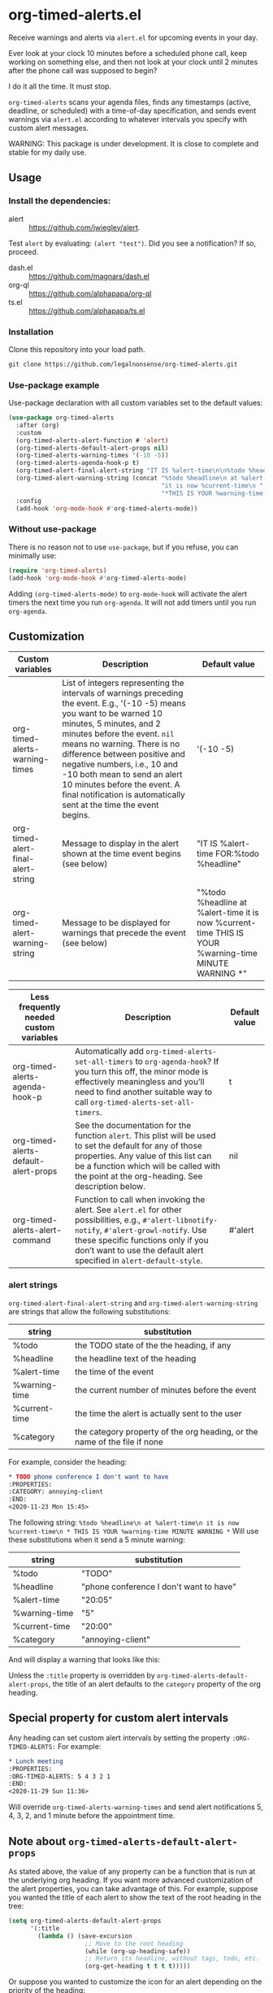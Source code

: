 
* org-timed-alerts.el
Receive warnings and alerts via =alert.el= for upcoming events in your day.

Ever look at your clock 10 minutes before a scheduled phone call, keep working on something else, and then not look at your clock until 2 minutes after the phone call was supposed to begin?

I do it all the time. It must stop. 

=org-timed-alerts= scans your agenda files, finds any timestamps (active, deadline, or scheduled) with a time-of-day specification, and sends event warnings via =alert.el= according to whatever intervals you specify with custom alert messages.

WARNING: This package is under development. It is close to complete and stable for my daily use. 

** Usage
*** Install the dependencies:
- alert :: https://github.com/jwiegley/alert.
Test =alert= by evaluating: =(alert "test")=. Did you see a notification? If so, proceed.
- dash.el :: https://github.com/magnars/dash.el
- org-ql :: https://github.com/alphapapa/org-ql
- ts.el :: https://github.com/alphapapa/ts.el
*** Installation
Clone this repository into your load path.
#+begin_src emacs-lisp :results silent
  git clone https://github.com/legalnonsense/org-timed-alerts.git
#+end_src
*** Use-package example
Use-package declaration with all custom variables set to the default values:
#+begin_src emacs-lisp :results silent
  (use-package org-timed-alerts
    :after (org)
    :custom
    (org-timed-alerts-alert-function # 'alert)
    (org-timed-alerts-default-alert-props nil)
    (org-timed-alerts-warning-times '(-10 -5))
    (org-timed-alerts-agenda-hook-p t)
    (org-timed-alert-final-alert-string "IT IS %alert-time\n\n%todo %headline")
    (org-timed-alert-warning-string (concat "%todo %headline\n at %alert-time\n "
                                            "it is now %current-time\n "
                                            "*THIS IS YOUR %warning-time MINUTE WARNING*"))
    :config
    (add-hook 'org-mode-hook #'org-timed-alerts-mode))
#+end_src
*** Without use-package
There is no reason not to use =use-package=, but if you refuse, you can minimally use:
#+begin_src emacs-lisp :results silent
  (require 'org-timed-alerts)
  (add-hook 'org-mode-hook #'org-timed-alerts-mode)
#+end_src
Adding =(org-timed-alerts-mode)= to =org-mode-hook= will activate the alert timers the next time you run =org-agenda=. It will not add timers until you run =org-agenda=.
** Customization
| Custom variables                   | Description                                                                                                                                                                                                                                                                                                                                                                                                             | Default value                                                                                                |
|------------------------------------+-------------------------------------------------------------------------------------------------------------------------------------------------------------------------------------------------------------------------------------------------------------------------------------------------------------------------------------------------------------------------------------------------------------------------+--------------------------------------------------------------------------------------------------------------|
| org-timed-alerts-warning-times     | List of integers representing the intervals of warnings preceding the event. E.g., '(-10 -5) means you want to be warned 10 minutes, 5 minutes, and 2 minutes before the event. =nil= means no warning.  There is no difference between positive and negative numbers, i.e., 10 and -10 both mean to send an alert 10 minutes before the event.  A final notification is automatically sent at the time the event begins. | '(-10 -5)                                                                                                    |
| org-timed-alert-final-alert-string | Message to display in the alert shown at the time event begins (see below)                                                                                                                                                                                                                                                                                                                                              | "IT IS %alert-time\n\nTIME FOR:\n%todo %headline"                                                            |
| org-timed-alert-warning-string     | Message to be displayed for warnings that precede the event (see below)                                                                                                                                                                                                                                                                                                                                                 | "%todo %headline\n at %alert-time\n it is now %current-time\n * THIS IS YOUR %warning-time MINUTE WARNING *" |





| Less frequently needed custom variables | Description                                                                                                                                                                                                                                           | Default value |
|-----------------------------------------+-------------------------------------------------------------------------------------------------------------------------------------------------------------------------------------------------------------------------------------------------------+---------------|
| org-timed-alerts-agenda-hook-p          | Automatically add =org-timed-alerts-set-all-timers= to =org-agenda-hook=? If you turn this off, the minor mode is effectively meaningless and you’ll need to find another suitable way to call =org-timed-alerts-set-all-timers=.                           | t             |
| org-timed-alerts-default-alert-props    | See the documentation for the function =alert=. This plist will be used to set the default for any of those properties.  Any value of this list can be a function which will be called with the point at the org-heading.  See description below.       | nil           |
| org-timed-alerts-alert-command          | Function to call when invoking the alert. See =alert.el= for other possibilities, e.g., =#'alert-libnotify-notify=, =#'alert-growl-notify=.  Use these specific functions only if you don’t want to use the default alert specified in =alert-default-style=. | #'alert       |
*** alert strings
=org-timed-alert-final-alert-string= and =org-timed-alert-warning-string= are strings that allow the following substitutions:

| string        | substitution                                                              |
|---------------+---------------------------------------------------------------------------|
| %todo         | the TODO state of the the heading, if any                                 |
| %headline     | the headline text of the heading                                          |
| %alert-time   | the time of the event                                                     |
| %warning-time | the current number of minutes before the event                            |
| %current-time | the time the alert is actually sent to the user                           |
| %category     | the category property of the org heading, or the name of the file if none |

For example, consider the heading:
#+begin_src org 
* TODO phone conference I don't want to have
:PROPERTIES:
:CATEGORY: annoying-client
:END:
<2020-11-23 Mon 15:45>
#+end_src
The following string:
=%todo %headline\n at %alert-time\n it is now %current-time\n * THIS IS YOUR %warning-time MINUTE WARNING *=
Will use these substitutions when it send a 5 minute warning:
| string        | substitution                            |
|---------------+-----------------------------------------|
| %todo         | "TODO"                                  |
| %headline     | "phone conference I don't want to have" |
| %alert-time   | "20:05"                                 |
| %warning-time | "5"                                     |
| %current-time | "20:00"                                 |
| %category     | "annoying-client"                       |

And will display a warning that looks like this:
[[./images/sample-alert.png]]

Unless the =:title= property is overridden by =org-timed-alerts-default-alert-props=, the title of an alert defaults to the =category= property of the org heading.
** Special property for custom alert intervals
Any heading can set custom alert intervals by setting the property =:ORG-TIMED-ALERTS:= For example:
#+begin_src org
* Lunch meeting
:PROPERTIES:
:ORG-TIMED-ALERTS: 5 4 3 2 1
:END:
<2020-11-29 Sun 11:36>
#+end_src
Will override =org-timed-alerts-warning-times= and send alert notifications 5, 4, 3, 2, and 1 minute before the appointment time. 
** Note about =org-timed-alerts-default-alert-props=
As stated above, the value of any property can be a function that is run at the underlying org heading. If you want more advanced customization of the alert properties, you can take advantage of this. For example, suppose you wanted the title of each alert to show the text of the root heading in the tree:
#+begin_src emacs-lisp :results silent
  (setq org-timed-alerts-default-alert-props
        '(:title 
          (lambda () (save-excursion
                       ;; Move to the root heading
                       (while (org-up-heading-safe))
                       ;; Return its headline, without tags, todo, etc.
                       (org-get-heading t t t t)))))
#+end_src
Or suppose you wanted to customize the icon for an alert depending on the priority of the heading:
#+begin_src emacs-lisp :results silent
  (setq org-timed-alerts-default-alert-props
        '(:icon 
          (lambda ()
            (if (string= "A" (org-entry-get (point) "PRIORITY"))
                "/path/to/some/icon"
              "/path/to/some/other/icon"))))
#+end_src
** Updating the timers
=org-timed-alerts= updates itself via =org-agenda-hook=. This is fast enough that I don't notice much speed difference when generating an agenda. You can turn this off by setting =org-timed-alerts-agenda-hook-p= to nil. If you do that, you can update manually with =org-timed-alerts-set-all-timers= or find another suitable hook (the package only schedules timers for the current day, so you'll need to update at least daily and after any relevant timestamp changes).
* How it works
 1. Run an org-ql query to get all active timestamps, scheduled timestamps, and deadlines on the current date.
 2. For each of these events which has an associated time:
    1. Create a timer to send an alert at that time via alert.el. This alert will use the string =org-timed-alert-final-alert-string=
    2. Create warning timers according to the intervals specified in =org-timed-alerts-warning-times= and using the string =org-timed-alert-warning-string=
 3. Update all timers any time the user runs =org-agenda=. You can update manually with =org-timed-alerts-set-all-timers=. You can disable all timers with =org-timed-alerts-cancel-all-timers= or by disabling the minor mode. 
* Other efforts
This pacakge is meant to do what I want and and nothing more; I tried to abstract a bit so others might find it useful. I have included my notes on other similar packages. Apologies to the authors if they are not accurate. 

=org-alert=. /See/ https://github.com/spegoraro/org-alert. Org-alert checks for items which are scheduled or with deadlines for the current date, and then sends notification of those items immediately and simultaneously. It will resend notifications if you run =org-alert-check=. It serves a different purpose than this package. 

=org-notify=. /See/ https://code.orgmode.org/bzg/org-mode/raw/master/contrib/lisp/org-notify.el. Org-notify allows notifications to be scheduled and customized, but requires a special property to be set for each org heading for which an alert is desired. It also does not seem to use =alert.el= by default but appears it could be customized to do so. There are a lot of nice customization options here, but it asks a lot of the user with regard to setting special properties. By contrast, the goal of =org-timed-alerts= is to stay out of the way of the user by not requiring setting any special properties. In short, I feared getting this package set up for my purposes would be less enjoyable than writing a custom solution. 

=org-wild-notifier=. /See/ https://github.com/akhramov/org-wild-notifier.el. Org-wild-notifier is the closest to =org-timed-alerts=. The biggest drawback I saw was the inability to customize the alert message. /See/ /https://github.com/akhramov/org-wild-notifier.el/issues/43. Otherwise, this package may serve your purposes. 
* Changelog
- [2020-12-03 Thu] Add support for repeating timestamps
